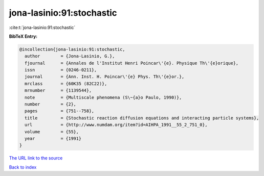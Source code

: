 jona-lasinio:91:stochastic
==========================

:cite:t:`jona-lasinio:91:stochastic`

**BibTeX Entry:**

.. code-block:: bibtex

   @incollection{jona-lasinio:91:stochastic,
     author        = {Jona-Lasinio, G.},
     fjournal      = {Annales de l'Institut Henri Poincar\'{e}. Physique Th\'{e}orique},
     issn          = {0246-0211},
     journal       = {Ann. Inst. H. Poincar\'{e} Phys. Th\'{e}or.},
     mrclass       = {60K35 (82C22)},
     mrnumber      = {1139544},
     note          = {Multiscale phenomena (S\~{a}o Paulo, 1990)},
     number        = {2},
     pages         = {751--758},
     title         = {Stochastic reaction diffusion equations and interacting particle systems},
     url           = {http://www.numdam.org/item?id=AIHPA_1991__55_2_751_0},
     volume        = {55},
     year          = {1991}
   }

`The URL link to the source <http://www.numdam.org/item?id=AIHPA_1991__55_2_751_0>`__


`Back to index <../By-Cite-Keys.html>`__
